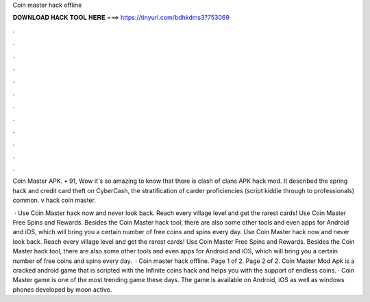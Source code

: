 Coin master hack offline



𝐃𝐎𝐖𝐍𝐋𝐎𝐀𝐃 𝐇𝐀𝐂𝐊 𝐓𝐎𝐎𝐋 𝐇𝐄𝐑𝐄 ===> https://tinyurl.com/bdhkdms3?753069



.



.



.



.



.



.



.



.



.



.



.



.

Coin Master APK. • 91, Wow it's so amazing to know that there is clash of clans APK hack mod. It described the spring hack and credit card theft on CyberCash, the stratification of carder proficiencies (script kiddie through to professionals) common. v hack coin master.

 · Use Coin Master hack now and never look back. Reach every village level and get the rarest cards! Use Coin Master Free Spins and Rewards. Besides the Coin Master hack tool, there are also some other tools and even apps for Android and iOS, which will bring you a certain number of free coins and spins every day. Use Coin Master hack now and never look back. Reach every village level and get the rarest cards! Use Coin Master Free Spins and Rewards. Besides the Coin Master hack tool, there are also some other tools and even apps for Android and iOS, which will bring you a certain number of free coins and spins every day.  · Coin master hack offline. Page 1 of 2. Page 2 of 2. Coin Master Mod Apk is a cracked android game that is scripted with the Infinite coins hack and helps you with the support of endless coins. · Coin Master game is one of the most trending game these days. The game is available on Android, iOS as well as windows phones developed by moon active.

